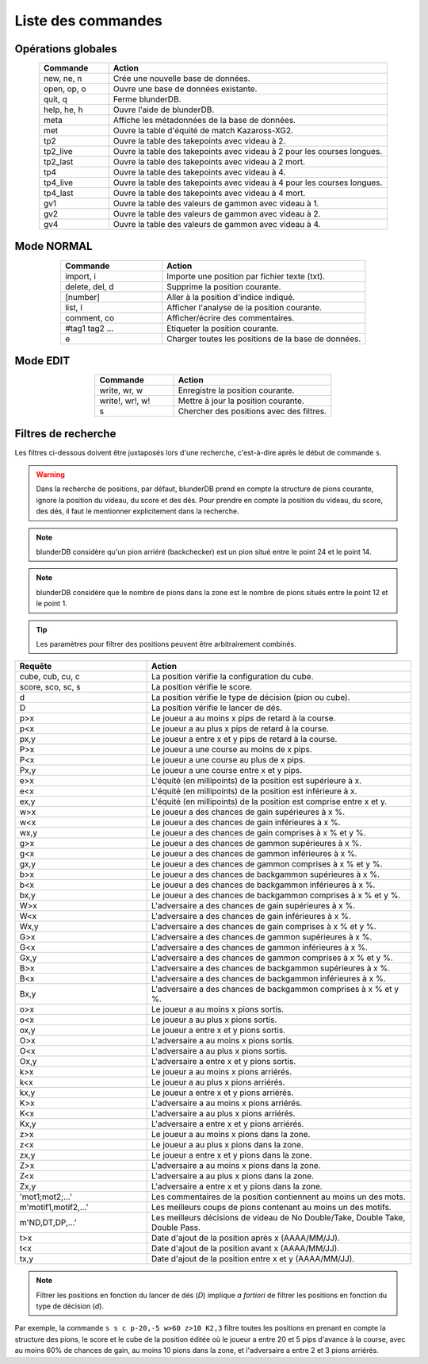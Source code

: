 .. _cmd_mode:

Liste des commandes
===================

.. _cmd_global:

Opérations globales
-------------------

.. csv-table::
   :header: "Commande", "Action"
   :widths: 10, 40
   :align: center

   "new, ne, n", "Crée une nouvelle base de données."
   "open, op, o", "Ouvre une base de données existante."
   "quit, q", "Ferme blunderDB."
   "help, he, h", "Ouvre l'aide de blunderDB."
   "meta", "Affiche les métadonnées de la base de données."
   "met", "Ouvre la table d'équité de match Kazaross-XG2."
   "tp2", "Ouvre la table des takepoints avec videau à 2."
   "tp2_live", "Ouvre la table des takepoints avec videau à 2 pour les courses longues."
   "tp2_last", "Ouvre la table des takepoints avec videau à 2 mort."
   "tp4", "Ouvre la table des takepoints avec videau à 4."
   "tp4_live", "Ouvre la table des takepoints avec videau à 4 pour les courses longues."
   "tp4_last", "Ouvre la table des takepoints avec videau à 4 mort."
   "gv1", "Ouvre la table des valeurs de gammon avec videau à 1."
   "gv2", "Ouvre la table des valeurs de gammon avec videau à 2."
   "gv4", "Ouvre la table des valeurs de gammon avec videau à 4."

.. _cmd_normal:

Mode NORMAL
-----------

.. csv-table::
   :header: "Commande", "Action"
   :widths: 10, 20
   :align: center

   "import, i", "Importe une position par fichier texte (txt)."
   "delete, del, d", "Supprime la position courante."
   "[number]", "Aller à la position d'indice indiqué."
   "list, l", "Afficher l'analyse de la position courante."
   "comment, co", "Afficher/écrire des commentaires."
   "#tag1 tag2 ...", "Etiqueter la position courante."
   "e", "Charger toutes les positions de la base de données."


.. _cmd_edit:

Mode EDIT
---------

.. csv-table::
   :header: "Commande", "Action"
   :widths: 10, 20
   :align: center

   "write, wr, w", "Enregistre la position courante."
   "write!, wr!, w!", "Mettre à jour la position courante."
   "s", "Chercher des positions avec des filtres."
   


.. _cmd_filter:

Filtres de recherche
--------------------

Les filtres ci-dessous doivent être juxtaposés lors d'une recherche,
c'est-à-dire après le début de commande ``s``.

.. _cmd_filter_pos:

.. warning:: Dans la recherche de positions, par défaut, blunderDB prend en
   compte la structure de pions courante, ignore la position du videau, du
   score et des dés. Pour prendre en compte la position du videau, du score,
   des dés, il faut le mentionner explicitement dans la recherche.

.. note::
   blunderDB considère qu'un pion arriéré (backchecker) est un pion
   situé entre le point 24 et le point 14.

.. note::
   blunderDB considère que le nombre de pions dans la zone est le nombre
   de pions situés entre le point 12 et le point 1.

.. tip::
   Les paramètres pour filtrer des positions peuvent être arbitrairement
   combinés.

.. csv-table::
   :header: "Requête", "Action"
   :widths: 10, 20
   :align: center

   "cube, cub, cu, c", "La position vérifie la configuration du cube."
   "score, sco, sc, s", "La position vérifie le score."
   "d", "La position vérifie le type de décision (pion ou cube)."
   "D", "La position vérifie le lancer de dés."
   "p>x", "Le joueur a au moins x pips de retard à la course."
   "p<x", "Le joueur a au plus x pips de retard à la course."
   "px,y", "Le joueur a entre x et y pips de retard à la course."
   "P>x", "Le joueur a une course au moins de x pips."
   "P<x", "Le joueur a une course au plus de x pips."
   "Px,y", "Le joueur a une course entre x et y pips."
   "e>x", "L'équité (en millipoints) de la position est supérieure à x."
   "e<x", "L'équité (en millipoints) de la position est inférieure à x."
   "ex,y", "L'équité (en millipoints) de la position est comprise entre x et y."
   "w>x", "Le joueur a des chances de gain supérieures à x %."
   "w<x", "Le joueur a des chances de gain inférieures à x %."
   "wx,y", "Le joueur a des chances de gain comprises à x % et y %."
   "g>x", "Le joueur a des chances de gammon supérieures à x %."
   "g<x", "Le joueur a des chances de gammon inférieures à x %."
   "gx,y", "Le joueur a des chances de gammon comprises à x % et y %."
   "b>x", "Le joueur a des chances de backgammon supérieures à x %."
   "b<x", "Le joueur a des chances de backgammon inférieures à x %."
   "bx,y", "Le joueur a des chances de backgammon comprises à x % et y %."
   "W>x", "L'adversaire a des chances de gain supérieures à x %."
   "W<x", "L'adversaire a des chances de gain inférieures à x %."
   "Wx,y", "L'adversaire a des chances de gain comprises à x % et y %."
   "G>x", "L'adversaire a des chances de gammon supérieures à x %."
   "G<x", "L'adversaire a des chances de gammon inférieures à x %."
   "Gx,y", "L'adversaire a des chances de gammon comprises à x % et y %."
   "B>x", "L'adversaire a des chances de backgammon supérieures à x %."
   "B<x", "L'adversaire a des chances de backgammon inférieures à x %."
   "Bx,y", "L'adversaire a des chances de backgammon comprises à x % et y %."
   "o>x", "Le joueur a au moins x pions sortis."
   "o<x", "Le joueur a au plus x pions sortis."
   "ox,y", "Le joueur a entre x et y pions sortis."
   "O>x", "L'adversaire a au moins x pions sortis."
   "O<x", "L'adversaire a au plus x pions sortis."
   "Ox,y", "L'adversaire a entre x et y pions sortis."
   "k>x", "Le joueur a au moins x pions arriérés."
   "k<x", "Le joueur a au plus x pions arriérés."
   "kx,y", "Le joueur a entre x et y pions arriérés."
   "K>x", "L'adversaire a au moins x pions arriérés."
   "K<x", "L'adversaire a au plus x pions arriérés."
   "Kx,y", "L'adversaire a entre x et y pions arriérés."
   "z>x", "Le joueur a au moins x pions dans la zone."
   "z<x", "Le joueur a au plus x pions dans la zone."
   "zx,y", "Le joueur a entre x et y pions dans la zone."
   "Z>x", "L'adversaire a au moins x pions dans la zone."
   "Z<x", "L'adversaire a au plus x pions dans la zone."
   "Zx,y", "L'adversaire a entre x et y pions dans la zone."
   "'mot1;mot2;...'", "Les commentaires de la position contiennent au moins un des mots."
   "m'motif1,motif2,...\'", "Les meilleurs coups de pions contenant au moins un des motifs."
   "m'ND,DT,DP,...\'", "Les meilleurs décisions de videau de No Double/Take, Double Take, Double Pass."
   "t>x", "Date d'ajout de la position après x (AAAA/MM/JJ)."
   "t<x", "Date d'ajout de la position avant x (AAAA/MM/JJ)."
   "tx,y", "Date d'ajout de la position entre x et y (AAAA/MM/JJ)."


.. note:: Filtrer les positions en fonction du lancer de dés (`D`) implique *a
   fortiori* de filtrer les positions en fonction du type de décision (`d`).

Par exemple, la commande ``s s c p-20,-5 w>60 z>10 K2,3`` filtre toutes les
positions en prenant en compte la structure des pions, le score et le cube
de la position éditée où le joueur a entre 20 et 5 pips d'avance à la
course, avec au moins 60% de chances de gain, au moins 10 pions dans la
zone, et l'adversaire a entre 2 et 3 pions arriérés.
